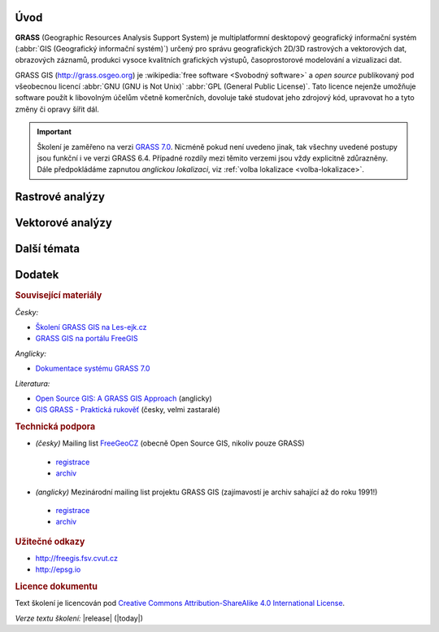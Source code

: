 .. only:: latex
                         
   Obsah
   =====

Úvod
====

.. image:: images/grass-logo.png
   :width: 140px
   :align: left

**GRASS** (Geographic Resources Analysis Support System) je
multiplatformní desktopový geografický informační systém (:abbr:`GIS
(Geografický informační systém)`) určený pro správu geografických
2D/3D rastrových a vektorových dat, obrazových záznamů, produkci
vysoce kvalitních grafických výstupů, časoprostorové modelování a
vizualizaci dat.

.. only:: latex

   .. figure:: images/grass-logo.png
      :scale-latex: 50

      Logo projektu GRASS GIS
   
GRASS GIS (http://grass.osgeo.org) je :wikipedia:`free software
<Svobodný software>` a *open source* publikovaný pod všeobecnou licencí
:abbr:`GNU (GNU is Not Unix)` :abbr:`GPL (General Public
License)`. Tato licence nejenže umožňuje software použít k libovolným
účelům včetně komerčních, dovoluje také studovat jeho zdrojový kód,
upravovat ho a tyto změny či opravy šířit dál.

.. Softwarové knihovny systému GRASS a jeho nástroje (tzv. *moduly*) jsou z větší
   části implementovány v programovacím jazyce :abbr:`ANSI (American
   National Standards Institute)` :wikipedia:`C <Programovací jazyk
   C>`. Několik málo modulů je potom implementováno v programovacím
   jazyce :wikipedia:`C++`, jiné jsou dostupné v podobě skriptů v jazyce
   :wikipedia:`Python`.


.. important:: Školení je zaměřeno na verzi `GRASS 7.0
               <http://grass.osgeo.org/download/software/#g70betax>`_. Nicméně
               pokud není uvedeno jinak, tak všechny uvedené postupy
               jsou funkční i ve verzi GRASS 6.4. Případné rozdíly mezi
               těmito verzemi jsou vždy explicitně zdůrazněny. Dále
               předpokládáme zapnutou *anglickou lokalizaci*,
               viz :ref:`volba lokalizace <volba-lokalizace>`.

.. only:: html

   Obsah
   =====

   .. cssclass:: toc

   +--------------------------------+--------------------------------+
   | První kroky                    | Základní pojmy                 |
   +================================+================================+
   | .. toctree::                   | .. toctree::                   |
   |   :maxdepth: 1                 |   :maxdepth: 1                 |
   |                                |                                |
   |   instalace/index              |   raster/index                 |
   |   intro/prvni-kroky            |   vector/index                 |
   |   intro/struktura-dat          |   intro/region                 |
   |   intro/zobrazeni-geodat       |                                |
   |   intro/moduly                 |                                |
   +--------------------------------+--------------------------------+

   .. cssclass:: toc

   +--------------------------------+--------------------------------+
   |  Dotazování                    |                                |
   +================================+================================+
   | .. toctree::                   | .. toctree::                   |
   |   :maxdepth: 1                 |   :maxdepth: 1                 |
   |                                |                                |
   |   intro/interaktivni-dotazovani|   intro/atributove-dotazy      |
   |                                |   intro/prostorove-dotazy      |
   +--------------------------------+--------------------------------+

.. only:: latex

   První kroky
   -----------
          
   .. toctree::
      :maxdepth: 1

      instalace/index
      intro/prvni-kroky
      intro/struktura-dat
      intro/zobrazeni-geodat
      intro/moduly

   Základní pojmy
   --------------

   .. toctree::
      :maxdepth: 1

      raster/index
      vector/index 
      intro/region
   
Rastrové analýzy
================

.. only:: html
          
   .. cssclass:: toc

   +--------------------------------+--------------------------------+
   | .. toctree::                   | .. toctree::                   |
   |   :maxdepth: 1                 |   :maxdepth: 1                 |
   |                                |                                |
   |   raster/statistika            |   raster/analyzy-povrchu       |
   |   raster/mask                  |   raster/rastrova-algebra      |      
   |   raster/tabulka-barev         |   raster/reklasifikace         |
   |                                |   raster/analyza-nakladu       |
   +--------------------------------+--------------------------------+

.. only:: latex

   .. toctree::
      :maxdepth: 1

      raster/statistika
      raster/mask
      raster/tabulka-barev
      raster/analyzy-povrchu
      raster/rastrova-algebra
      raster/reklasifikace
      raster/analyza-nakladu

Vektorové analýzy
=================

.. only:: html
          
   .. cssclass:: toc

   +--------------------------------+--------------------------------+
   | .. toctree::                   | .. toctree::                   |
   |   :maxdepth: 1                 |   :maxdepth: 1                 |
   |                                |                                |
   |   vector/editace               |   vector/atributy              |        
   |   vector/prostorove-funkce     |   vector/sitove-analyzy        |
   |   vector/topologie             |                                |        
   +--------------------------------+--------------------------------+

.. only:: latex

   .. toctree::
      :maxdepth: 1

      vector/editace
      vector/prostorove-funkce
      vector/topologie
      vector/atributy
      vector/sitove-analyzy
                 
Další témata
============

.. only:: html
          
   .. cssclass:: toc

   +--------------------------------+--------------------------------+
   |  Geodata                       | Mapové výstupy                 |
   +================================+================================+
   | .. toctree::                   | .. toctree::                   |
   |   :maxdepth: 1                 |   :maxdepth: 1                 |
   |                                |                                |
   |   intro/import                 |   misc/mapove-elementy         |
   |   intro/export                 |   misc/mapove-vystupy          |
   |   intro/prenos-dat             |                                |
   |   intro/tvorba-lokace          |                                |
   |   intro/transformace           |                                |
   |   misc/georeferencovani        |                                |
   +--------------------------------+--------------------------------+

   .. cssclass:: toc
        
   +--------------------------------+--------------------------------+
   |  Různé                         |                                |
   +================================+================================+
   | .. toctree::                   | .. toctree::                   |
   |   :maxdepth: 1                 |   :maxdepth: 1                 |
   |                                |                                |
   |   misc/graficky-modeler        |   misc/lokalizace              |
   +--------------------------------+--------------------------------+

.. only:: latex
   
   Geodata
   -------
          
   .. toctree::
      :maxdepth: 1

      intro/import
      intro/export
      intro/prenos-dat
      intro/tvorba-lokace
      intro/transformace
      misc/georeferencovani
         
   Mapové výstupy
   --------------

   .. toctree::
      :maxdepth: 1
                 
      misc/mapove-elementy
      misc/mapove-vystupy

   Různé
   -----

   .. toctree::
      :maxdepth: 1

      misc/graficky-modeler
      misc/lokalizace

          
Dodatek
=======

.. rubric:: Související materiály
   :class: secnotoc

*Česky:*

* `Školení GRASS GIS na Les-ejk.cz <http://les-ejk.cz/skoleni/grass/>`_
* `GRASS GIS na portálu FreeGIS <http://freegis.fsv.cvut.cz/gwiki/GRASS_GIS>`_

*Anglicky:*

* `Dokumentace systému GRASS 7.0 <http://grass.osgeo.org/grass70/manuals/index.html>`_

*Literatura:*

* `Open Source GIS: A GRASS GIS Approach <http://www.grassbook.org/>`_ (anglicky)
* `GIS GRASS - Praktická rukověť <http://freegis.fsv.cvut.cz/gwiki/GRASS_GIS_/_Praktick%C3%A1_rukov%C4%9B%C5%A5>`_ (česky, velmi zastaralé)

.. rubric:: Technická podpora
   :class: secnotoc

* *(česky)* Mailing list `FreeGeoCZ
  <http://freegis.fsv.cvut.cz/gwiki/Emailov%C3%A1_konference_FreeGeoCZ>`_ (obecně Open Source GIS, nikoliv pouze GRASS)
 * `registrace
   <http://mailman.fsv.cvut.cz/mailman/listinfo/freegeocz>`_
 * `archiv <http://mailman.fsv.cvut.cz/pipermail/freegeocz/>`_
* *(anglicky)* Mezinárodní mailing list projektu GRASS GIS (zajímavostí je archiv sahající až do roku 1991!)
 * `registrace <http://lists.osgeo.org/mailman/listinfo/grass-user>`_
 * `archiv <http://lists.osgeo.org/pipermail/grass-user/>`_
   
.. *Komerční podpora v ČR*
           
.. * OpenGeoLabs s.r.o. ``podpora@opengeolabs.cz``

.. rubric:: Užitečné odkazy
   :class: secnotoc

* http://freegis.fsv.cvut.cz
* http://epsg.io
  
.. rubric:: Licence dokumentu
   :class: secnotoc

Text školení je licencován pod `Creative Commons Attribution-ShareAlike 4.0 International License <http://creativecommons.org/licenses/by-sa/4.0/>`_.

.. image:: images/cc-by-sa.png 
   :width: 125px          

*Verze textu školení:* |release| (|today|)
